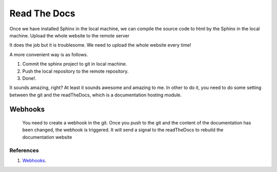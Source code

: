 ﻿Read The Docs
============================================
Once we have installed Sphinx in the local machine, we can compile the source code to html by the Sphinx in the local machine. 
Upload the whole website to the remote server

It does the job but it is troublesome. We need to upload the whole website every time!
	
A more convenient way is as follows.
	
#. Commit the sphinx project to git in local machine.
#. Push the local repository to the remote repository.
#. Done!.

It sounds amazing, right? At least it sounds awesome and amazing to me.
In other to do it, you need to do some setting between the git and the readTheDocs, which is a documentation hosting module.
	

Webhooks
----------------------------------
	You need to create a webhook in the git. Once you push to the git and the content of the documentation has been changed, the webhook is triggered. It will send a signal to the readTheDocs to rebuild the documentation website

References
^^^^^^^^^^^^^^^^^^^^^^^^^^^^^^^^^^^^^^^^^^^^^^^^^^^^^^^^
#. `Webhooks <http://read-the-docs.readthedocs.io/en/latest/webhooks.html>`_.
